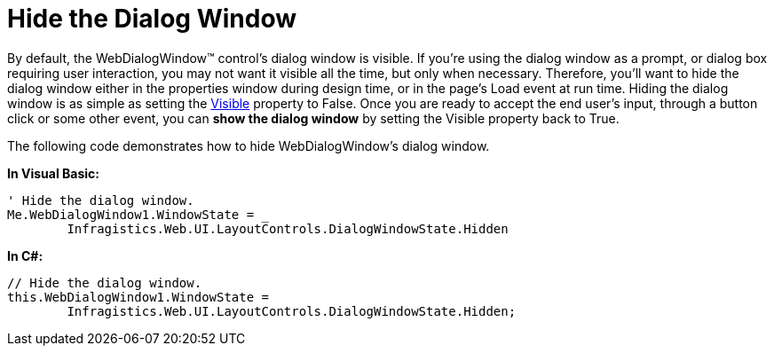 ﻿////

|metadata|
{
    "name": "webdialogwindow-hide-the-dialog-window",
    "controlName": ["WebDialogWindow"],
    "tags": ["How Do I"],
    "guid": "{B3EBFAE5-0D2F-41FD-A9BF-F241F57F84B2}",  
    "buildFlags": [],
    "createdOn": "0001-01-01T00:00:00Z"
}
|metadata|
////

= Hide the Dialog Window

By default, the WebDialogWindow™ control's dialog window is visible. If you're using the dialog window as a prompt, or dialog box requiring user interaction, you may not want it visible all the time, but only when necessary. Therefore, you'll want to hide the dialog window either in the properties window during design time, or in the page's Load event at run time. Hiding the dialog window is as simple as setting the link:http://msdn.microsoft.com/query/dev10.query?appId=Dev10IDEF1&l=EN-US&k=k(System.Web.UI.Control.Visible)&rd=true[Visible] property to False. Once you are ready to accept the end user's input, through a button click or some other event, you can *show the dialog window* by setting the Visible property back to True.

The following code demonstrates how to hide WebDialogWindow's dialog window.

*In Visual Basic:*

----
' Hide the dialog window.
Me.WebDialogWindow1.WindowState = _
        Infragistics.Web.UI.LayoutControls.DialogWindowState.Hidden
----

*In C#:*

----
// Hide the dialog window.
this.WebDialogWindow1.WindowState = 
        Infragistics.Web.UI.LayoutControls.DialogWindowState.Hidden;
----